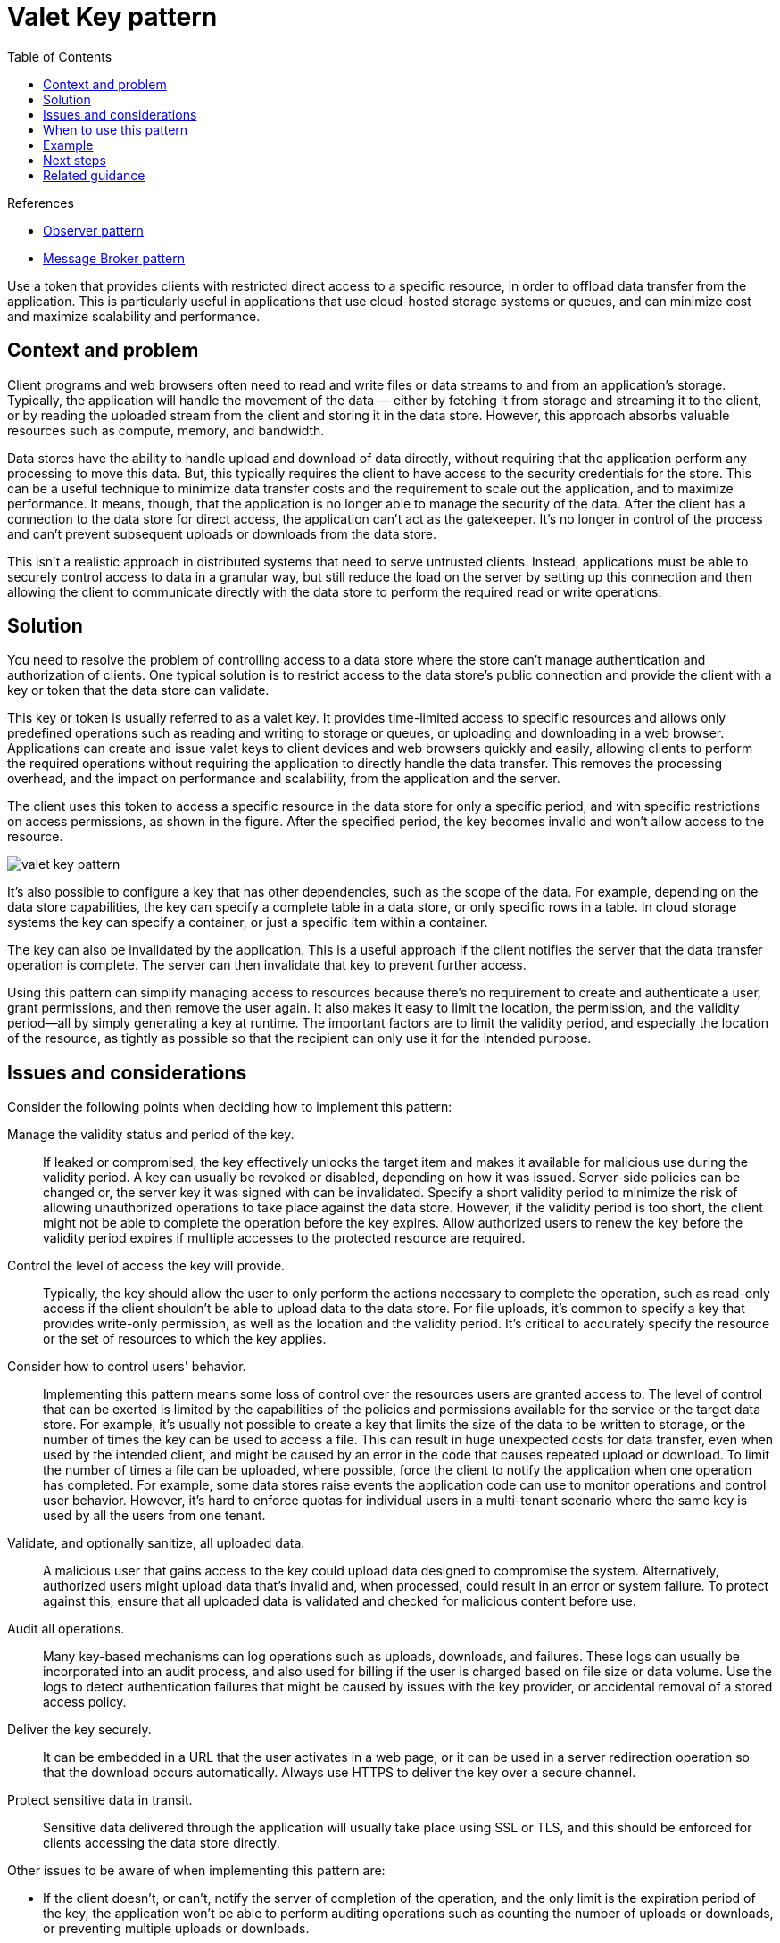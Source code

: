 = Valet Key pattern
:toc:
:icons: font
:source-highlighter: rouge
:imagesdir: ./images

.References
[sidebar]
****
- https://en.wikipedia.org/wiki/Observer_pattern[Observer pattern]
- https://en.wikipedia.org/wiki/Message_broker[Message Broker pattern]
****

Use a token that provides clients with restricted direct access to a specific resource, in order to offload data transfer from the application. This is particularly useful in applications that use cloud-hosted storage systems or queues, and can minimize cost and maximize scalability and performance.

== Context and problem

Client programs and web browsers often need to read and write files or data streams to and from an application's storage. Typically, the application will handle the movement of the data — either by fetching it from storage and streaming it to the client, or by reading the uploaded stream from the client and storing it in the data store. However, this approach absorbs valuable resources such as compute, memory, and bandwidth.

Data stores have the ability to handle upload and download of data directly, without requiring that the application perform any processing to move this data. But, this typically requires the client to have access to the security credentials for the store. This can be a useful technique to minimize data transfer costs and the requirement to scale out the application, and to maximize performance. It means, though, that the application is no longer able to manage the security of the data. After the client has a connection to the data store for direct access, the application can't act as the gatekeeper. It's no longer in control of the process and can't prevent subsequent uploads or downloads from the data store.

This isn't a realistic approach in distributed systems that need to serve untrusted clients. Instead, applications must be able to securely control access to data in a granular way, but still reduce the load on the server by setting up this connection and then allowing the client to communicate directly with the data store to perform the required read or write operations.

== Solution

You need to resolve the problem of controlling access to a data store where the store can't manage authentication and authorization of clients. One typical solution is to restrict access to the data store's public connection and provide the client with a key or token that the data store can validate.

This key or token is usually referred to as a valet key. It provides time-limited access to specific resources and allows only predefined operations such as reading and writing to storage or queues, or uploading and downloading in a web browser. Applications can create and issue valet keys to client devices and web browsers quickly and easily, allowing clients to perform the required operations without requiring the application to directly handle the data transfer. This removes the processing overhead, and the impact on performance and scalability, from the application and the server.

The client uses this token to access a specific resource in the data store for only a specific period, and with specific restrictions on access permissions, as shown in the figure. After the specified period, the key becomes invalid and won't allow access to the resource.

image::valet-key-pattern.png[]

It's also possible to configure a key that has other dependencies, such as the scope of the data. For example, depending on the data store capabilities, the key can specify a complete table in a data store, or only specific rows in a table. In cloud storage systems the key can specify a container, or just a specific item within a container.

The key can also be invalidated by the application. This is a useful approach if the client notifies the server that the data transfer operation is complete. The server can then invalidate that key to prevent further access.

Using this pattern can simplify managing access to resources because there's no requirement to create and authenticate a user, grant permissions, and then remove the user again. It also makes it easy to limit the location, the permission, and the validity period—all by simply generating a key at runtime. The important factors are to limit the validity period, and especially the location of the resource, as tightly as possible so that the recipient can only use it for the intended purpose.

== Issues and considerations

Consider the following points when deciding how to implement this pattern:

Manage the validity status and period of the key.:: If leaked or compromised, the key effectively unlocks the target item and makes it available for malicious use during the validity period. A key can usually be revoked or disabled, depending on how it was issued. Server-side policies can be changed or, the server key it was signed with can be invalidated. Specify a short validity period to minimize the risk of allowing unauthorized operations to take place against the data store. However, if the validity period is too short, the client might not be able to complete the operation before the key expires. Allow authorized users to renew the key before the validity period expires if multiple accesses to the protected resource are required.

Control the level of access the key will provide.:: Typically, the key should allow the user to only perform the actions necessary to complete the operation, such as read-only access if the client shouldn't be able to upload data to the data store. For file uploads, it's common to specify a key that provides write-only permission, as well as the location and the validity period. It's critical to accurately specify the resource or the set of resources to which the key applies.

Consider how to control users' behavior.:: Implementing this pattern means some loss of control over the resources users are granted access to. The level of control that can be exerted is limited by the capabilities of the policies and permissions available for the service or the target data store. For example, it's usually not possible to create a key that limits the size of the data to be written to storage, or the number of times the key can be used to access a file. This can result in huge unexpected costs for data transfer, even when used by the intended client, and might be caused by an error in the code that causes repeated upload or download. To limit the number of times a file can be uploaded, where possible, force the client to notify the application when one operation has completed. For example, some data stores raise events the application code can use to monitor operations and control user behavior. However, it's hard to enforce quotas for individual users in a multi-tenant scenario where the same key is used by all the users from one tenant.

Validate, and optionally sanitize, all uploaded data.:: A malicious user that gains access to the key could upload data designed to compromise the system. Alternatively, authorized users might upload data that's invalid and, when processed, could result in an error or system failure. To protect against this, ensure that all uploaded data is validated and checked for malicious content before use.

Audit all operations.:: Many key-based mechanisms can log operations such as uploads, downloads, and failures. These logs can usually be incorporated into an audit process, and also used for billing if the user is charged based on file size or data volume. Use the logs to detect authentication failures that might be caused by issues with the key provider, or accidental removal of a stored access policy.

Deliver the key securely.:: It can be embedded in a URL that the user activates in a web page, or it can be used in a server redirection operation so that the download occurs automatically. Always use HTTPS to deliver the key over a secure channel.

Protect sensitive data in transit.:: Sensitive data delivered through the application will usually take place using SSL or TLS, and this should be enforced for clients accessing the data store directly.

Other issues to be aware of when implementing this pattern are:

- If the client doesn't, or can't, notify the server of completion of the operation, and the only limit is the expiration period of the key, the application won't be able to perform auditing operations such as counting the number of uploads or downloads, or preventing multiple uploads or downloads.

- The flexibility of key policies that can be generated might be limited. For example, some mechanisms only allow the use of a timed expiration period. Others aren't able to specify a sufficient granularity of read/write permissions.

- If the start time for the key or token validity period is specified, ensure that it's a little earlier than the current server time to allow for client clocks that might be slightly out of synchronization. The default, if not specified, is usually the current server time.

- The URL containing the key will be recorded in server log files. While the key will typically have expired before the log files are used for analysis, ensure that you limit access to them. If log data is transmitted to a monitoring system or stored in another location, consider implementing a delay to prevent leakage of keys until after their validity period has expired.

- If the client code runs in a web browser, the browser might need to support cross-origin resource sharing (CORS) to enable code that executes within the web browser to access data in a different domain from the one that served the page. Some older browsers and some data stores don't support CORS, and code that runs in these browsers might not be able to use a valet key to provide access to data in a different domain, such as a cloud storage account.

== When to use this pattern

This pattern is useful for the following situations:

- To minimize resource loading and maximize performance and scalability. Using a valet key doesn't require the resource to be locked, no remote server call is required, there's no limit on the number of valet keys that can be issued, and it avoids a single point of failure resulting from performing the data transfer through the application code. Creating a valet key is typically a simple cryptographic operation of signing a string with a key.

- To minimize operational cost. Enabling direct access to stores and queues is resource and cost efficient, can result in fewer network round trips, and might allow for a reduction in the number of compute resources required.

- When clients regularly upload or download data, particularly where there's a large volume or when each operation involves large files.

- When the application has limited compute resources available, either due to hosting limitations or cost considerations. In this scenario, the pattern is even more helpful if there are many concurrent data uploads or downloads because it relieves the application from handling the data transfer.

- When the data is stored in a remote data store or a different datacenter. If the application was required to act as a gatekeeper, there might be a charge for the additional bandwidth of transferring the data between datacenters, or across public or private networks between the client and the application, and then between the application and the data store.

This pattern might not be useful in the following situations:

- If the application must perform some task on the data before it's stored or before it's sent to the client. For example, if the application needs to perform validation, log access success, or execute a transformation on the data. However, some data stores and clients are able to negotiate and carry out simple transformations such as compression and decompression (for example, a web browser can usually handle gzip formats).

- If the design of an existing application makes it difficult to incorporate the pattern. Using this pattern typically requires a different architectural approach for delivering and receiving data.

- If it's necessary to maintain audit trails or control the number of times a data transfer operation is executed, and the valet key mechanism in use doesn't support notifications that the server can use to manage these operations.

- If it's necessary to limit the size of the data, especially during upload operations. The only solution to this is for the application to check the data size after the operation is complete, or check the size of uploads after a specified period or on a scheduled basis.

== Example

Azure supports shared access signatures on Azure Storage for granular access control to data in blobs, tables, and queues, and for Service Bus queues and topics. A shared access signature token can be configured to provide specific access rights such as read, write, update, and delete to a specific table; a key range within a table; a queue; a blob; or a blob container. The validity can be a specified time period or with no time limit.

Azure shared access signatures also support server-stored access policies that can be associated with a specific resource such as a table or blob. This feature provides additional control and flexibility compared to application-generated shared access signature tokens, and should be used whenever possible. Settings defined in a server-stored policy can be changed and are reflected in the token without requiring a new token to be issued, but settings defined in the token can't be changed without issuing a new token. This approach also makes it possible to revoke a valid shared access signature token before it's expired.

TIP: For more information, see https://docs.microsoft.com/en-us/azure/storage/common/storage-sas-overview[Grant limited access to Azure Storage resources using shared access signatures (SAS)].

== Next steps

The following guidance might be relevant when implementing this pattern:

- A sample that demonstrates this pattern is available on https://github.com/mspnp/cloud-design-patterns/tree/master/valet-key[GitHub].
- https://docs.microsoft.com/en-us/azure/storage/common/storage-sas-overview[Grant limited access to Azure Storage resources using shared access signatures (SAS)]
- https://docs.microsoft.com/en-us/azure/service-bus-messaging/service-bus-sas[Shared Access Signature Authentication with Service Bus]

== Related guidance

The following patterns might also be relevant when implementing this pattern:

- xref:gatekeeper.adoc[Gatekeeper pattern]. This pattern can be used in conjunction with the Valet Key pattern to protect applications and services by using a dedicated host instance that acts as a broker between clients and the application or service. The gatekeeper validates and sanitizes requests, and passes requests and data between the client and the application. Can provide an additional layer of security, and reduce the attack surface of the system.
- xref:static-content-hosting.adoc[Static Content Hosting pattern]. Describes how to deploy static resources to a cloud-based storage service that can deliver these resources directly to the client to reduce the requirement for expensive compute instances. Where the resources aren't intended to be publicly available, the Valet Key pattern can be used to secure them.

